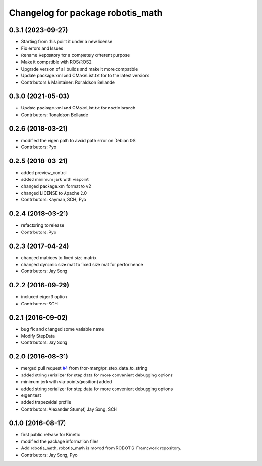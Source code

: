 ^^^^^^^^^^^^^^^^^^^^^^^^^^^^^^^^^^
Changelog for package robotis_math
^^^^^^^^^^^^^^^^^^^^^^^^^^^^^^^^^^

0.3.1 (2023-09-27)
------------------
* Starting from this point it under a new license
* Fix errors and Issues
* Rename Repository for a completely different purpose
* Make it compatible with ROS/ROS2
* Upgrade version of all builds and make it more compatible
* Update package.xml and CMakeList.txt for to the latest versions
* Contributors & Maintainer: Ronaldson Bellande

0.3.0 (2021-05-03)
------------------
* Update package.xml and CMakeList.txt for noetic branch
* Contributors: Ronaldson Bellande

0.2.6 (2018-03-21)
------------------
* modified the eigen path to avoid path error on Debian OS
* Contributors: Pyo

0.2.5 (2018-03-21)
------------------
* added preview_control
* added minimum jerk with viapoint
* changed package.xml format to v2
* changed LICENSE to Apache 2.0
* Contributors: Kayman, SCH, Pyo

0.2.4 (2018-03-21)
------------------
* refactoring to release
* Contributors: Pyo

0.2.3 (2017-04-24)
------------------
* changed matrices to fixed size matrix
* changed dynamic size mat to fixed size mat for performence
* Contributors: Jay Song

0.2.2 (2016-09-29)
------------------
* included eigen3 option
* Contributors: SCH

0.2.1 (2016-09-02)
------------------
* bug fix and changed some variable name
* Modify StepData
* Contributors: Jay Song

0.2.0 (2016-08-31)
------------------
* merged pull request `#4 <https://github.com/ROBOTIS-GIT/ROBOTIS-Math/issues/4>`_ from thor-mang/pr_step_data_to_string
* added string serializer for step data for more convenient debugging options
* minimum jerk with via-points(position) added
* added string serializer for step data for more convenient debugging options
* eigen test
* added trapezoidal profile
* Contributors: Alexander Stumpf, Jay Song, SCH

0.1.0 (2016-08-17)
-------------------
* first public release for Kinetic
* modified the package information files
* Add robotis_math, robotis_math is moved from ROBOTIS-Framework repository.
* Contributors: Jay Song, Pyo

